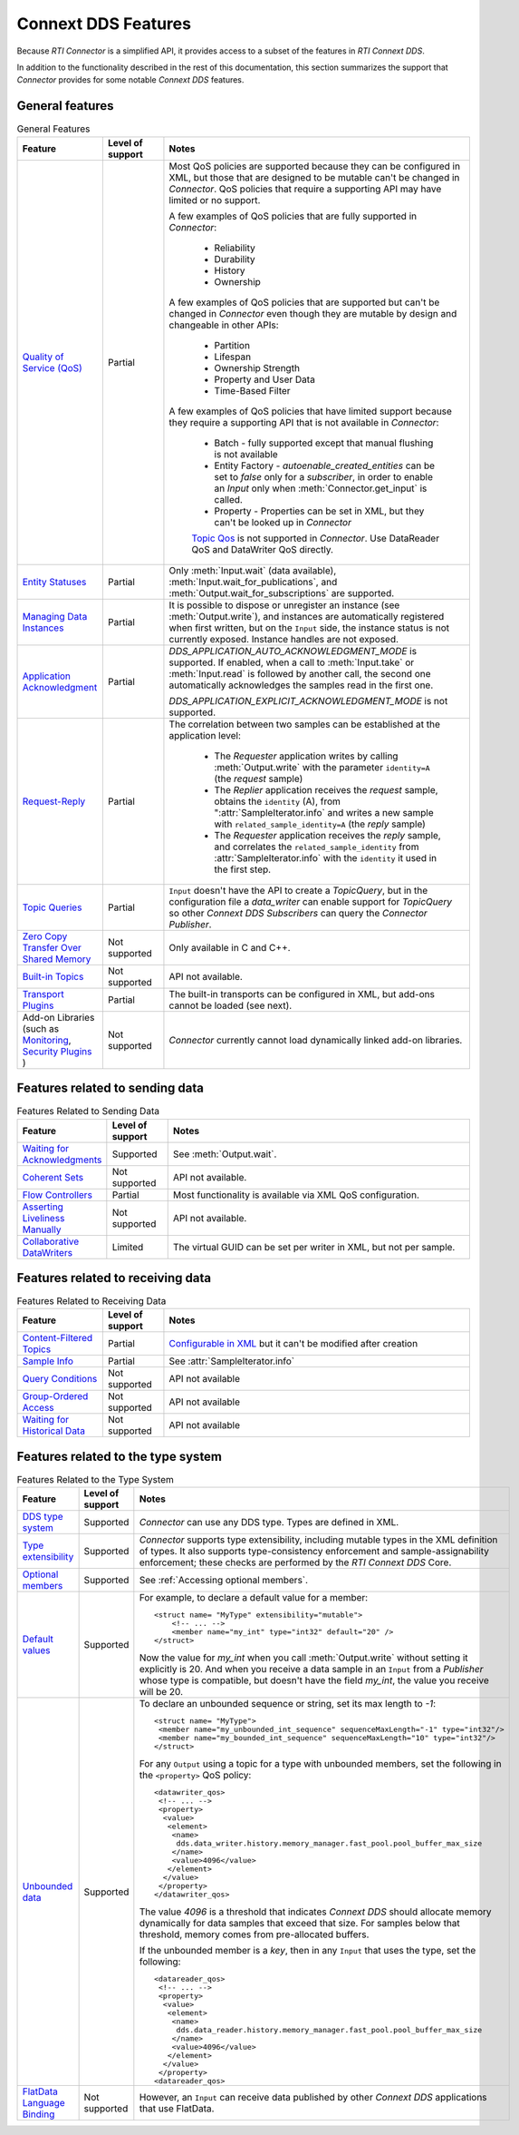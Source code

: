 Connext DDS Features
====================

.. py:currentmodule:: rticonnextdds_connector

Because *RTI Connector* is a simplified API, it provides access to a subset of the
features in *RTI Connext DDS*.

In addition to the functionality described in the rest of this documentation, this
section summarizes the support that *Connector* provides for some notable
*Connext DDS* features.

General features
~~~~~~~~~~~~~~~~

.. list-table:: General Features
   :widths: 7 5 25
   :header-rows: 1

   * - Feature
     - Level of support
     - Notes
   * - `Quality of Service (QoS) <https://community.rti.com/static/documentation/connext-dds/current/doc/manuals/connext_dds_professional/qos_reference/RTI_ConnextDDS_CoreLibraries_QoS_Reference_Guide.pdf>`__
     - Partial
     - Most QoS policies are supported because they can be configured in XML, but those that are
       designed to be mutable can't be changed in *Connector*. QoS policies that require
       a supporting API may have limited or no support.

       A few examples of QoS policies that are fully supported in *Connector*:

        * Reliability
        * Durability
        * History
        * Ownership

       A few examples of QoS policies that are supported but can't be changed in
       *Connector* even though they are mutable by design and changeable in other APIs:

        * Partition
        * Lifespan
        * Ownership Strength
        * Property and User Data
        * Time-Based Filter

       A few examples of QoS policies that have limited support because they require
       a supporting API that is not available in *Connector*:

        * Batch - fully supported except that manual flushing is not available
        * Entity Factory - *autoenable_created_entities* can be set to *false* only for a *subscriber*, in
          order to enable an `Input` only when :meth:`Connector.get_input` is called.
        * Property - Properties can be set in XML, but they can't be looked up in *Connector*
        
        `Topic Qos <https://community.rti.com/static/documentation/connext-dds/current/doc/manuals/connext_dds_professional/users_manual/index.htm#users_manual/Setting_Topic_QosPolicies.htm>`__ is not supported in *Connector*. Use DataReader QoS and DataWriter QoS directly.
   * - `Entity Statuses <https://community.rti.com/static/documentation/connext-dds/current/doc/manuals/connext_dds_professional/users_manual/index.htm#users_manual/Statuses.htm>`__
     - Partial
     - Only :meth:`Input.wait` (data available), :meth:`Input.wait_for_publications`, and :meth:`Output.wait_for_subscriptions` are supported.
   * - `Managing Data Instances <https://community.rti.com/static/documentation/connext-dds/current/doc/manuals/connext_dds_professional/users_manual/index.htm#users_manual/Managing_Data_Instances__Working_with_Ke.htm>`__
     - Partial
     - It is possible to dispose or unregister an instance (see :meth:`Output.write`), and instances are automatically registered when first written, but on the ``Input`` side, the instance status is not currently exposed. Instance handles are not exposed.
   * - `Application Acknowledgment <https://community.rti.com/static/documentation/connext-dds/current/doc/manuals/connext_dds_professional/users_manual/index.htm#users_manual/Application_Acknowledgment.htm>`__
     - Partial
     - *DDS_APPLICATION_AUTO_ACKNOWLEDGMENT_MODE* is supported. If enabled, when a call to :meth:`Input.take` or :meth:`Input.read` is followed by another call, the second one automatically acknowledges the samples read in the first one.

       *DDS_APPLICATION_EXPLICIT_ACKNOWLEDGMENT_MODE* is not supported.
   * - `Request-Reply <https://community.rti.com/static/documentation/connext-dds/current/doc/manuals/connext_dds_professional/users_manual/index.htm#users_manual/PartRequestReplyPattern.htm>`__
     - Partial
     - The correlation between two samples can be established at the application level:

            * The *Requester* application writes by calling :meth:`Output.write` with the parameter ``identity=A`` (the *request* sample)
            * The *Replier* application receives the *request* sample, obtains the ``identity`` (A),  from ":attr:`SampleIterator.info` and writes a new sample with ``related_sample_identity=A`` (the *reply* sample)
            * The *Requester* application receives the *reply* sample, and correlates the ``related_sample_identity`` from :attr:`SampleIterator.info` with the ``identity`` it used in the first step.

   * - `Topic Queries <https://community.rti.com/static/documentation/connext-dds/current/doc/manuals/connext_dds_professional/users_manual/index.htm#users_manual/TopicQueries.htm>`__
     - Partial
     - ``Input`` doesn't have the API to create a *TopicQuery*, but in the configuration file a *data_writer* can enable support for *TopicQuery* so other *Connext DDS Subscribers* can query the *Connector Publisher*.
   * - `Zero Copy Transfer Over Shared Memory <https://community.rti.com/static/documentation/connext-dds/current/doc/manuals/connext_dds_professional/users_manual/index.htm#users_manual/SendingLDZeroCopy.htm>`__
     - Not supported
     - Only available in C and C++.
   * - `Built-in Topics <https://community.rti.com/static/documentation/connext-dds/current/doc/manuals/connext_dds_professional/users_manual/index.htm#users_manual/builtintopics.htm>`__
     - Not supported
     - API not available.
   * - `Transport Plugins <https://community.rti.com/static/documentation/connext-dds/current/doc/manuals/connext_dds_professional/users_manual/index.htm#users_manual/transports.htm>`__
     - Partial
     - The built-in transports can be configured in XML, but add-ons cannot be loaded (see next).
   * - Add-on Libraries 
       (such as `Monitoring <https://community.rti.com/static/documentation/connext-dds/current/doc/manuals/connext_dds_professional/users_manual/index.htm#users_manual/PartMonitoringLib.htm>`__, 
       `Security Plugins <https://community.rti.com/static/documentation/connext-dds/current/doc/manuals/connext_dds_secure/getting_started_guide/index.html>`__ )
     - Not supported
     - *Connector* currently cannot load dynamically linked add-on libraries.

Features related to sending data
~~~~~~~~~~~~~~~~~~~~~~~~~~~~~~~~

.. list-table:: Features Related to Sending Data
   :widths: 7 5 25
   :header-rows: 1

   * - Feature
     - Level of support
     - Notes
   * - `Waiting for Acknowledgments <https://community.rti.com/static/documentation/connext-dds/current/doc/manuals/connext_dds_professional/users_manual/index.htm#users_manual/WaitingForAcksDataWriter.htm>`__
     - Supported
     - See :meth:`Output.wait`.
   * - `Coherent Sets <https://community.rti.com/static/documentation/connext-dds/current/doc/manuals/connext_dds_professional/users_manual/index.htm#users_manual/WritingCoherentSetsSample.htm>`__
     - Not supported
     - API not available.
   * - `Flow Controllers <https://community.rti.com/static/documentation/connext-dds/current/doc/manuals/connext_dds_professional/users_manual/index.htm#users_manual/FlowControllers__DDS_Extension_.htm>`__
     - Partial
     - Most functionality is available via XML QoS configuration.
   * - `Asserting Liveliness Manually <https://community.rti.com/static/documentation/connext-dds/current/doc/manuals/connext_dds_professional/users_manual/index.htm#users_manual/Asserting_Liveliness.htm>`__
     - Not supported
     - API not available.
   * - `Collaborative DataWriters <https://community.rti.com/static/documentation/connext-dds/current/doc/manuals/connext_dds_professional/users_manual/index.htm#users_manual/Config_Collaborative_DWs.htm>`__
     - Limited
     - The virtual GUID can be set per writer in XML, but not per sample.

Features related to receiving data
~~~~~~~~~~~~~~~~~~~~~~~~~~~~~~~~~~

.. list-table:: Features Related to Receiving Data
   :widths: 7 5 25
   :header-rows: 1

   * - Feature
     - Level of support
     - Notes
   * - `Content-Filtered Topics <https://community.rti.com/static/documentation/connext-dds/current/doc/manuals/connext_dds_professional/users_manual/index.htm#users_manual/ContentFilteredTopics.htm>`__
     - Partial
     - `Configurable in XML <https://community.rti.com/static/documentation/connext-dds/current/doc/manuals/connext_dds_professional/xml_application_creation/index.htm#xml_based_app_creation_guide/UnderstandingXMLBased/CreatingContentFilters.htm>`__  but it can't be modified after creation
   * - `Sample Info <https://community.rti.com/static/documentation/connext-dds/current/doc/manuals/connext_dds_professional/users_manual/index.htm#users_manual/The_SampleInfo_Structure.htm>`__
     - Partial
     - See :attr:`SampleIterator.info`
   * - `Query Conditions <https://community.rti.com/static/documentation/connext-dds/current/doc/manuals/connext_dds_professional/users_manual/index.htm#users_manual/ReadConditions_and_QueryConditions.htm>`__
     - Not supported
     - API not available
   * - `Group-Ordered Access <https://community.rti.com/static/documentation/connext-dds/current/doc/manuals/connext_dds_professional/users_manual/index.htm#users_manual/BeginEndGroupOrderedAccess.htm#>`__
     - Not supported
     - API not available
   * - `Waiting for Historical Data <https://community.rti.com/static/documentation/connext-dds/current/doc/manuals/connext_dds_professional/users_manual/index.htm#users_manual/Waiting_for_Historical_Data.htm>`__
     - Not supported
     - API not available

Features related to the type system
~~~~~~~~~~~~~~~~~~~~~~~~~~~~~~~~~~~

.. list-table:: Features Related to the Type System
   :widths: 7 5 25
   :header-rows: 1

   * - Feature
     - Level of support
     - Notes
   * - `DDS type system <https://community.rti.com/static/documentation/connext-dds/current/doc/manuals/connext_dds_professional/users_manual/index.htm#users_manual/Introduction_to_the_Type_System.htm>`__
     - Supported
     - *Connector* can use any DDS type. Types are defined in XML.
   * - `Type extensibility <https://community.rti.com/static/documentation/connext-dds/current/doc/manuals/connext_dds_professional/extensible_types_guide/index.htm#extensible_types/Type_Safety_and_System_Evolution.htm>`__
     - Supported
     - *Connector* supports type extensibility, including mutable types in the XML definition of types. It also supports type-consistency enforcement  
       and sample-assignability enforcement; these checks are performed by the *RTI Connext DDS* Core.
   * - `Optional members <https://community.rti.com/static/documentation/connext-dds/current/doc/manuals/connext_dds_professional/extensible_types_guide/index.htm#extensible_types/Optional_Members.htm>`__
     - Supported
     - See :ref:`Accessing optional members`.
   * - `Default values <https://community.rti.com/static/documentation/connext-dds/current/doc/manuals/connext_dds_professional/extensible_types_guide/index.htm#extensible_types/DefaultValue.htm>`__
     - Supported
     -  For example, to declare a default value for a member::

            <struct name= "MyType" extensibility="mutable">
                <!-- ... -->
                <member name="my_int" type="int32" default="20" />
            </struct>

        Now the value for *my_int* when you call :meth:`Output.write` without
        setting it explicitly is 20. And when you receive a data sample in an
        ``Input`` from a *Publisher* whose type is compatible, but doesn't have the
        field *my_int*, the value you receive will be 20.

   * - `Unbounded data <https://community.rti.com/static/documentation/connext-dds/current/doc/manuals/connext_dds_professional/users_manual/index.htm#users_manual/Sequences.htm>`__
     - Supported
     -  To declare an unbounded sequence or string, set its max length to *-1*::

            <struct name= "MyType">
             <member name="my_unbounded_int_sequence" sequenceMaxLength="-1" type="int32"/>
             <member name="my_bounded_int_sequence" sequenceMaxLength="10" type="int32"/>
            </struct>

        For any ``Output`` using a topic for a type with unbounded members, set the
        following in the ``<property>`` QoS policy::

            <datawriter_qos>
             <!-- ... -->
             <property>
              <value>
               <element>
                <name>
                 dds.data_writer.history.memory_manager.fast_pool.pool_buffer_max_size
                </name>
                <value>4096</value>
               </element>
              </value>
             </property>
            </datawriter_qos>

        The value *4096* is a threshold that indicates *Connext DDS* should allocate
        memory dynamically for data samples that exceed that size. For samples below
        that threshold, memory comes from pre-allocated buffers.

        If the unbounded member is a *key*, then in any ``Input`` that uses the type,
        set the following::

            <datareader_qos>
             <!-- ... -->
             <property>
              <value>
               <element>
                <name>
                 dds.data_reader.history.memory_manager.fast_pool.pool_buffer_max_size
                </name>
                <value>4096</value>
               </element>
              </value>
             </property>
            <datareader_qos>

   * - `FlatData Language Binding <https://community.rti.com/static/documentation/connext-dds/current/doc/manuals/connext_dds_professional/users_manual/index.htm#users_manual/SendingLDFlatData.htm>`__
     - Not supported
     - However, an ``Input`` can receive data published by other *Connext DDS* applications that use FlatData.

